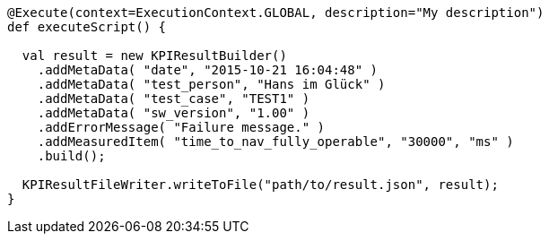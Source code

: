 ////
Copyright (C) 2018 Elektrobit Automotive GmbH

This program and the accompanying materials are made
available under the terms of the Eclipse Public License 2.0
which is available at https://www.eclipse.org/legal/epl-2.0/

SPDX-License-Identifier: EPL-2.0
////
[source, xtend]
----
@Execute(context=ExecutionContext.GLOBAL, description="My description")
def executeScript() {

  val result = new KPIResultBuilder()
    .addMetaData( "date", "2015-10-21 16:04:48" )
    .addMetaData( "test_person", "Hans im Glück" )
    .addMetaData( "test_case", "TEST1" )
    .addMetaData( "sw_version", "1.00" )
    .addErrorMessage( "Failure message." )
    .addMeasuredItem( "time_to_nav_fully_operable", "30000", "ms" )
    .build();

  KPIResultFileWriter.writeToFile("path/to/result.json", result);
}
----
